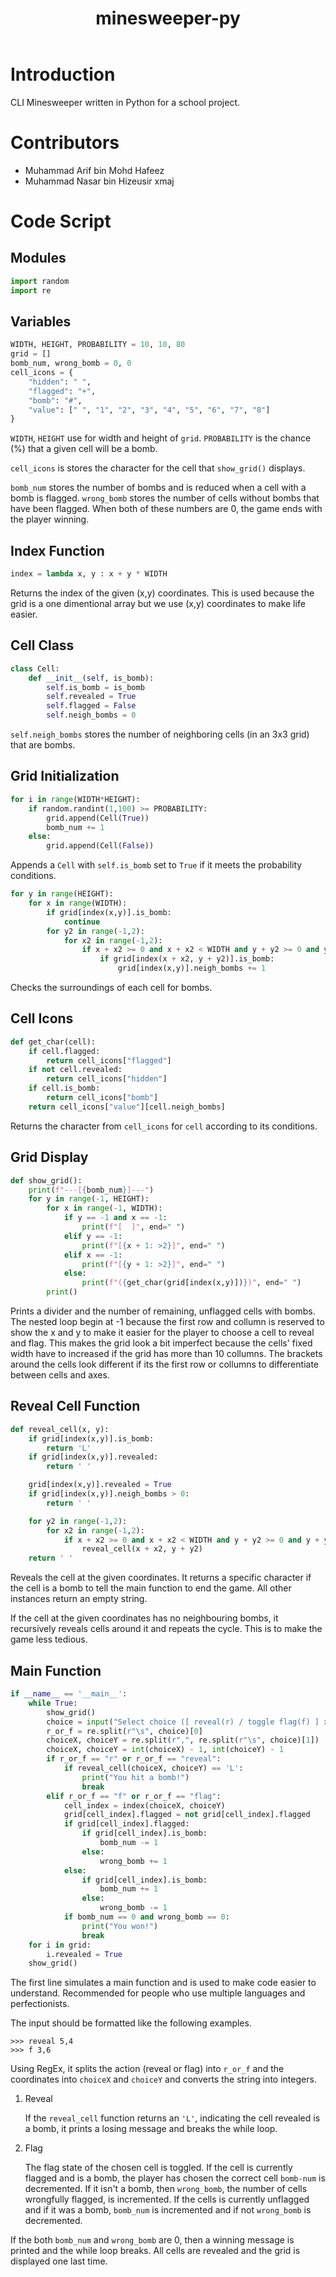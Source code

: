 #+title: minesweeper-py

* Introduction

CLI Minesweeper written in Python for a school project.

* Contributors

+ Muhammad Arif bin Mohd Hafeez
+ Muhammad Nasar bin Hizeusir xmaj

* Code Script

** Modules

#+begin_src python
import random
import re
#+end_src

** Variables

#+begin_src python
WIDTH, HEIGHT, PROBABILITY = 10, 10, 80
grid = []
bomb_num, wrong_bomb = 0, 0
cell_icons = {
    "hidden": " ",
    "flagged": "+",
    "bomb": "#",
    "value": [" ", "1", "2", "3", "4", "5", "6", "7", "8"]
}
#+end_src

~WIDTH~, ~HEIGHT~ use for width and height of ~grid~. ~PROBABILITY~ is the chance (%) that a given cell will be a bomb.

~cell_icons~ is stores the character for the cell that ~show_grid()~ displays.

~bomb_num~ stores the number of bombs and is reduced when a cell with a bomb is flagged. ~wrong_bomb~ stores the number of cells without bombs that have been flagged. When both of these numbers are 0, the game ends with the player winning.

** Index Function

#+begin_src python
index = lambda x, y : x + y * WIDTH
#+end_src

Returns the index of the given (x,y) coordinates. This is used because the grid is a one dimentional array but we use (x,y) coordinates to make life easier.

** Cell Class

#+begin_src python
class Cell:
    def __init__(self, is_bomb):
        self.is_bomb = is_bomb
        self.revealed = True
        self.flagged = False
        self.neigh_bombs = 0
#+end_src

~self.neigh_bombs~ stores the number of neighboring cells (in an 3x3 grid) that are bombs.

** Grid Initialization

#+begin_src python
for i in range(WIDTH*HEIGHT):
    if random.randint(1,100) >= PROBABILITY:
        grid.append(Cell(True))
        bomb_num += 1
    else:
        grid.append(Cell(False))
#+end_src

Appends a ~Cell~ with ~self.is_bomb~ set to ~True~ if it meets the probability conditions.

#+begin_src python
for y in range(HEIGHT):
    for x in range(WIDTH):
        if grid[index(x,y)].is_bomb:
            continue
        for y2 in range(-1,2):
            for x2 in range(-1,2):
                if x + x2 >= 0 and x + x2 < WIDTH and y + y2 >= 0 and y + y2 < HEIGHT:
                    if grid[index(x + x2, y + y2)].is_bomb:
                        grid[index(x,y)].neigh_bombs += 1
#+end_src

Checks the surroundings of each cell for bombs.

** Cell Icons

#+begin_src python
def get_char(cell):
    if cell.flagged:
        return cell_icons["flagged"]
    if not cell.revealed:
        return cell_icons["hidden"]
    if cell.is_bomb:
        return cell_icons["bomb"]
    return cell_icons["value"][cell.neigh_bombs]
#+end_src

Returns the character from ~cell_icons~ for ~cell~ according to its conditions.

** Grid Display

#+begin_src python
def show_grid():
    print(f"---[{bomb_num}]---")
    for y in range(-1, HEIGHT):
        for x in range(-1, WIDTH):
            if y == -1 and x == -1:
                print(f"[  ]", end=" ")
            elif y == -1:
                print(f"[{x + 1: >2}]", end=" ")
            elif x == -1:
                print(f"[{y + 1: >2}]", end=" ")
            else:
                print(f"({get_char(grid[index(x,y)])})", end=" ")
        print()
#+end_src

Prints a divider and the number of remaining, unflagged cells with bombs. The nested loop begin at -1 because the first row and collumn is reserved to show the x and y to make it easier for the player to choose a cell to reveal and flag. This makes the grid look a bit imperfect because the cells' fixed width have to increased if the grid has more than 10 collumns. The brackets around the cells look different if its the first row or collumns to differentiate between cells and axes.

** Reveal Cell Function

#+begin_src python
def reveal_cell(x, y):
    if grid[index(x,y)].is_bomb:
        return 'L'
    if grid[index(x,y)].revealed:
        return ' '

    grid[index(x,y)].revealed = True
    if grid[index(x,y)].neigh_bombs > 0:
        return ' '

    for y2 in range(-1,2):
        for x2 in range(-1,2):
            if x + x2 >= 0 and x + x2 < WIDTH and y + y2 >= 0 and y + y2 < HEIGHT and not (x2 == 0 and y2 == 0):
                reveal_cell(x + x2, y + y2)
    return ' '
#+end_src

Reveals the cell at the given coordinates. It returns a specific character if the cell is a bomb to tell the main function to end the game. All other instances return an empty string.

If the cell at the given coordinates has no neighbouring bombs, it recursively reveals cells around it and repeats the cycle. This is to make the game less tedious.

** Main Function

#+begin_src python
if __name__ == '__main__':
    while True:
        show_grid()
        choice = input("Select choice ([ reveal(r) / toggle flag(f) ] x,y): ")
        r_or_f = re.split(r"\s", choice)[0]
        choiceX, choiceY = re.split(r",", re.split(r"\s", choice)[1])
        choiceX, choiceY = int(choiceX) - 1, int(choiceY) - 1
        if r_or_f == "r" or r_or_f == "reveal":
            if reveal_cell(choiceX, choiceY) == 'L':
                print("You hit a bomb!")
                break
        elif r_or_f == "f" or r_or_f == "flag":
            cell_index = index(choiceX, choiceY)
            grid[cell_index].flagged = not grid[cell_index].flagged
            if grid[cell_index].flagged:
                if grid[cell_index].is_bomb:
                    bomb_num -= 1
                else:
                    wrong_bomb += 1
            else:
                if grid[cell_index].is_bomb:
                    bomb_num += 1
                else:
                    wrong_bomb -= 1
            if bomb_num == 0 and wrong_bomb == 0:
                print("You won!")
                break
    for i in grid:
        i.revealed = True
    show_grid()
#+end_src

The first line simulates a main function and is used to make code easier to understand. Recommended for people who use multiple languages and perfectionists.

The input should be formatted like the following examples.

#+begin_src shell
>>> reveal 5,4
>>> f 3,6
#+end_src

Using RegEx, it splits the action (reveal or flag) into ~r_or_f~ and the coordinates into ~choiceX~ and ~choiceY~ and converts the string into integers.

1. Reveal

   If the ~reveal_cell~ function returns an ='L'=, indicating the cell revealed is a bomb, it prints a losing message and breaks the while loop.

2. Flag

    The flag state of the chosen cell is toggled. If the cell is currently flagged and is a bomb, the player has chosen the correct cell ~bomb-num~ is decremented. If it isn't a bomb, then ~wrong_bomb~, the number of cells wrongfully flagged, is incremented. If the cells is currently unflagged and if it was a bomb, ~bomb_num~ is incremented and if not ~wrong_bomb~ is decremented.

If the both ~bomb_num~ and ~wrong_bomb~ are 0, then a winning message is printed and the while loop breaks. All cells are revealed and the grid is displayed one last time.
